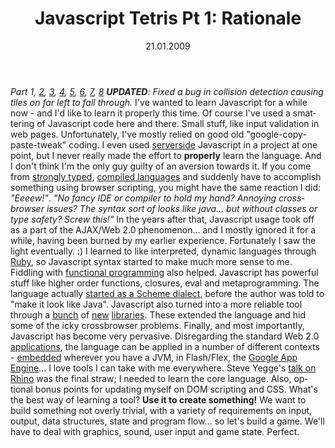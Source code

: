 #+TITLE:     Javascript Tetris Pt 1: Rationale
#+EMAIL:     thomas@kjeldahlnilsson.net
#+DATE:      21.01.2009
#+DESCRIPTION:
#+KEYWORDS:
#+LANGUAGE:  en
#+OPTIONS: H:3 num:nil toc:nil @:t ::t |:t ^:t -:t f:t *:t <:t 
#+OPTIONS: TeX:t LaTeX:t skip:nil d:nil todo:t pri:nil tags:not-in-toc
#+INFOJS_OPT: view:nil toc:nil ltoc:t mouse:underline buttons:0 path:http://orgmode.org/org-info.js
#+EXPORT_SELECT_TAGS: export
#+EXPORT_EXCLUDE_TAGS: noexport
#+LINK_UP:
#+LINK_HOME:
#+XSLT:

#+BEGIN_HTML
  <em>Part 1, <a href="http://kjeldahlnilsson.net/blog/?p=72">2</a>, <a href="http://kjeldahlnilsson.net/blog/?p=73">3</a>, <a href="http://kjeldahlnilsson.net/blog/?p=74">4</a>, <a href="http://kjeldahlnilsson.net/blog/?p=75">5</a>, <a href="http://kjeldahlnilsson.net/blog/?p=77">6</a>, <a href="http://kjeldahlnilsson.net/blog/?p=76">7</a>, <a href="http://kjeldahlnilsson.net/blog/?p=78">8</a></em>

<em><strong>UPDATED</strong>: Fixed a bug in collision detection causing tiles on far left to fall through.</em>

I've wanted to learn Javascript for a while now - and I'd like to learn it properly this time.

Of course I've used a smattering of Javascript code here and there. Small stuff, like input validation in web pages. Unfortunately, I've mostly relied on good old "google-copy-paste-tweak" coding. I even used <a href="http://cocoon.apache.org/">serverside</a> Javascript in a project at one point, but I never really made the effort to <strong>properly</strong> learn the language.

And I don't think I'm the only guy guilty of an aversion towards it. If you come from <a title="Java" href="http://en.wikipedia.org/wiki/Java_(software_platform)">strongly typed</a>, <a title="C#" href="http://en.wikipedia.org/wiki/C_Sharp_(programming_language)">compiled languages</a> and suddenly have to accomplish something using browser scripting, you might have the same reaction I did: <em>"Eeeew!"</em>.

<em>"No fancy IDE or compiler to hold my hand? Annoying crossbrowser issues? The syntax sort of looks like java... but without classes or type safety? Screw this!"</em>

In the years after that, Javascript usage took off as a part of the AJAX/Web 2.0 phenomenon... and I mostly ignored it for a while, having been burned by my earlier experience. Fortunately I saw the light eventually. :)

I learned to like interpreted, dynamic languages through <a title="Scripting blog post" href="http://kjeldahlnilsson.net/blog/?p=19">Ruby</a>, so Javascript syntax started to make much more sense to me. Fiddling with <a title="The Little Schemer" href="http://www.amazon.com/Little-Schemer-Daniel-P-Friedman/dp/0262560992">functional programming</a> also helped. Javascript has powerful stuff like higher order functions, closures, eval and metaprogramming. The language actually <a title="Javascript background" href="http://weblogs.mozillazine.org/roadmap/archives/2008/04/popularity.html">started as a Scheme dialect</a>, before the author was told to "make it look like Java".

Javascript also turned into a more reliable tool through a <a title="Prototype" href="http://www.prototypejs.org/">bunch</a> of <a title="Dojo" href="http://dojotoolkit.org/">new</a> <a title="JQuery" href="http://jquery.com/">libraries</a>. These extended the language and hid some of the icky crossbrowser problems.

Finally, and most importantly, Javascript has become very pervasive. Disregarding the standard Web 2.0 <a title="Google Maps" href="http://maps.google.no/">applications</a>, the language can be applied in a number of different contexts - <a title="Rhino" href="http://www.mozilla.org/rhino/">embedded</a> wherever you have a JVM, in Flash/Flex, the <a title="Google App Engine" href="http://code.google.com/intl/nb/appengine/kb/general.html#language">Google App Engine</a>... I love tools I can take with me everywhere.

Steve Yegge's <a title="Javascript" href="http://www.youtube.com/watch?v=BttI-y9VzXQ&amp;eurl=http://ajaxian.com/archives/steve-yegge-on-server-side-javascript">talk on Rhino</a> was the final straw; I needed to learn the core language. Also, optional bonus points for updating myself on DOM scripting and CSS.

What's the best way of learning a tool? <strong>Use it to create something!</strong> We want to build something not overly trivial, with a variety of requirements on input, output, data structures, state and program flow... so let's build a game. We'll have to deal with graphics, sound, user input and game state. Perfect.
#+END_HTML
